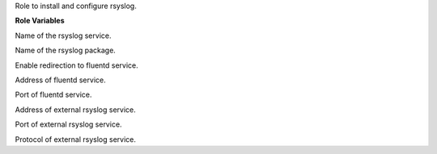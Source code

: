 Role to install and configure rsyslog.

**Role Variables**

.. zuul:rolevar:: rsyslog_service_name
   :default: rsyslog

Name of the rsyslog service.

.. zuul:rolevar:: rsyslog_package_name
   :default: rsyslog

Name of the rsyslog package.

.. zuul:rolevar:: rsyslog_fluentd
   :default: true

Enable redirection to fluentd service.

.. zuul:rolevar:: rsyslog_fluentd_host
   :default: 127.0.0.1

Address of fluentd service.

.. zuul:rolevar:: rsyslog_fluentd_port
   :default: 5140

Port of fluentd service.

.. zuul:rolevar:: rsyslog_additional_host
   :default:

Address of external rsyslog service.

.. zuul:rolevar:: rsyslog_additional_port
   :default: 5140

Port of external rsyslog service.

.. zuul:rolevar:: rsyslog_additional_protocol
   :default: udp

Protocol of external rsyslog service.
